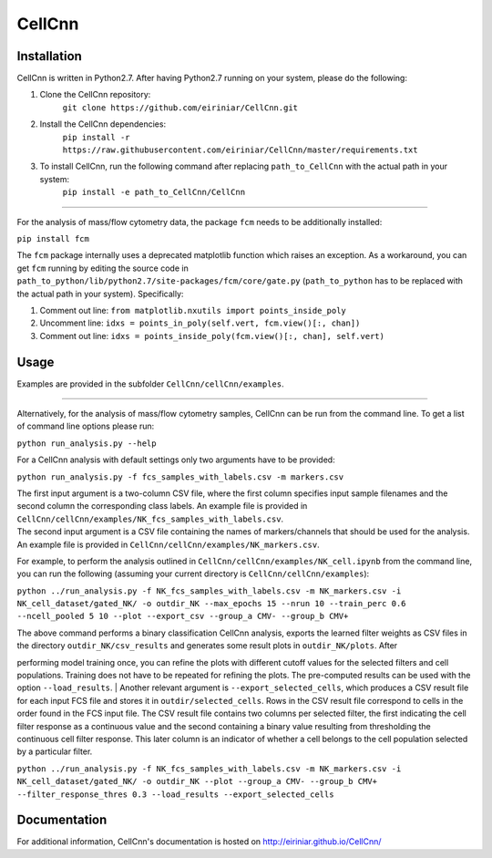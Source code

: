 
=======
CellCnn
=======

Installation 
============

CellCnn is written in Python2.7. After having Python2.7 running on your system, please do the following:

1. Clone the CellCnn repository:
    ``git clone https://github.com/eiriniar/CellCnn.git``

2. Install the CellCnn dependencies:
    ``pip install -r https://raw.githubusercontent.com/eiriniar/CellCnn/master/requirements.txt``

3. To install CellCnn, run the following command after replacing ``path_to_CellCnn`` with the actual path in your system:
    ``pip install -e path_to_CellCnn/CellCnn``

----

For the analysis of mass/flow cytometry data, the package ``fcm`` needs to be additionally installed:

``pip install fcm``

The ``fcm`` package internally uses a deprecated matplotlib function which raises an exception.
As a workaround, you can get ``fcm`` running by editing the source code in ``path_to_python/lib/python2.7/site-packages/fcm/core/gate.py`` (``path_to_python`` has to be replaced with the actual path in your system). Specifically:

1. Comment out line: ``from matplotlib.nxutils import points_inside_poly``
2. Uncomment line: ``idxs = points_in_poly(self.vert, fcm.view()[:, chan])``
3. Comment out line: ``idxs = points_inside_poly(fcm.view()[:, chan], self.vert)``


Usage
=====

Examples are provided in the subfolder ``CellCnn/cellCnn/examples``.

----

Alternatively, for the analysis of mass/flow cytometry samples, CellCnn can be run from the command line.
To get a list of command line options please run:

``python run_analysis.py --help``

For a CellCnn analysis with default settings only two arguments have to be provided:

``python run_analysis.py -f fcs_samples_with_labels.csv -m markers.csv`` 

| The first input argument is a two-column CSV file, where the first column specifies input sample filenames and the second column the corresponding class labels. An example file is provided in ``CellCnn/cellCnn/examples/NK_fcs_samples_with_labels.csv``.
| The second input argument is a CSV file containing the names of markers/channels that should be used for the analysis. An example file is provided in ``CellCnn/cellCnn/examples/NK_markers.csv``.

For example, to perform the analysis outlined in ``CellCnn/cellCnn/examples/NK_cell.ipynb``
from the command line, you can run the following (assuming your current directory is ``CellCnn/cellCnn/examples``):

``python ../run_analysis.py -f NK_fcs_samples_with_labels.csv -m NK_markers.csv -i NK_cell_dataset/gated_NK/ -o outdir_NK --max_epochs 15 --nrun 10 --train_perc 0.6 --ncell_pooled 5 10 --plot --export_csv --group_a CMV- --group_b CMV+``

| The above command performs a binary classification CellCnn analysis, exports the learned filter weights as CSV files in the directory ``outdir_NK/csv_results`` and generates some result plots in ``outdir_NK/plots``. After
performing model training once, you can refine the plots with different cutoff values for the selected filters and
cell populations. Training does not have to be repeated for refining the plots. The pre-computed results can be used with the option ``--load_results``.
| Another relevant argument is ``--export_selected_cells``, which produces a CSV result file for each input FCS file and stores it in ``outdir/selected_cells``. Rows in the CSV result file correspond to cells in the order
found in the FCS input file.
The CSV result file contains two columns per selected filter, the first indicating the cell filter response as a continuous value and the second containing a binary value resulting from thresholding the continuous cell filter response. This later column is an indicator of whether a cell belongs to the cell population selected by a particular filter.

``python ../run_analysis.py -f NK_fcs_samples_with_labels.csv -m NK_markers.csv -i NK_cell_dataset/gated_NK/ -o outdir_NK --plot --group_a CMV- --group_b CMV+ --filter_response_thres 0.3 --load_results --export_selected_cells``


Documentation
=============

For additional information, CellCnn's documentation is hosted on http://eiriniar.github.io/CellCnn/